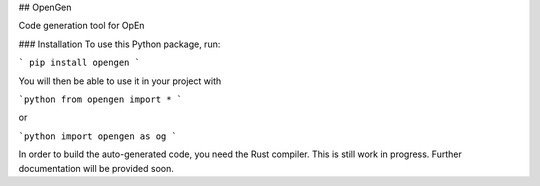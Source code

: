 ## OpenGen

Code generation tool for OpEn

### Installation 
To use this Python package, run:

```
pip install opengen
```

You will then be able to use it in your project with

```python
from opengen import *
```

or 

```python
import opengen as og
```

In order to build the auto-generated code, you need the 
Rust compiler. This is still work in progress. Further
documentation will be provided soon.



